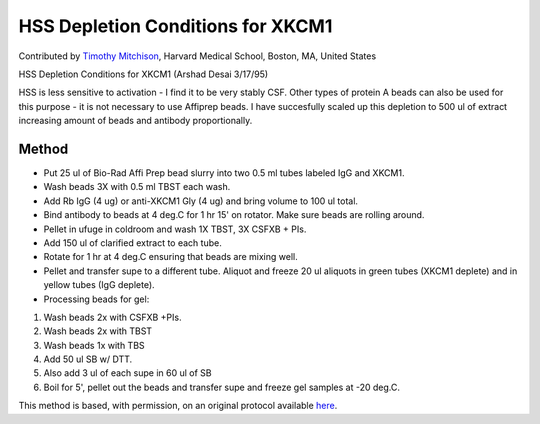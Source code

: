 HSS Depletion Conditions for XKCM1
========================================================================================================

.. sectionauthor:: timothymitchison <timothy_mitchison@hms.harvard.edu>

Contributed by `Timothy Mitchison <https://sysbio.med.harvard.edu/facultys/timothy-j-mitchison-phd/>`__, Harvard Medical School, Boston, MA, United States

HSS Depletion Conditions for XKCM1 (Arshad Desai 3/17/95)




HSS is less sensitive to activation - I find it to be very stably CSF. Other types of protein A beads can also be used for this purpose - it is not necessary to use Affiprep beads. I have succesfully scaled up this depletion to 500 ul of extract increasing amount of beads and antibody proportionally. 






Method
------

- Put 25 ul of Bio-Rad Affi Prep bead slurry into two 0.5 ml tubes labeled IgG and XKCM1. 


- Wash beads 3X with 0.5 ml TBST each wash. 


- Add Rb IgG (4 ug) or anti-XKCM1 Gly (4 ug) and bring volume to 100 ul total. 


- Bind antibody to beads at 4 deg.C for 1 hr 15' on rotator. Make sure beads are rolling around. 


- Pellet in ufuge in coldroom and wash 1X TBST, 3X CSFXB + PIs. 


- Add 150 ul of clarified extract to each tube. 


- Rotate for 1 hr at 4 deg.C ensuring that beads are mixing well. 


- Pellet and transfer supe to a different tube. Aliquot and freeze 20 ul aliquots in green tubes (XKCM1 deplete) and in yellow tubes (IgG deplete). 


- Processing beads for gel:

1. Wash beads 2x with CSFXB +PIs. 
2. Wash beads 2x with TBST 
3. Wash beads 1x with TBS 
4. Add 50 ul SB w/ DTT. 
5. Also add 3 ul of each supe in 60 ul of SB 
6. Boil for 5', pellet out the beads and transfer supe and freeze gel samples at -20 deg.C. 







This method is based, with permission, on an original protocol available `here <http://mitchison.med.harvard.edu/protocols/ext2.html>`_.
